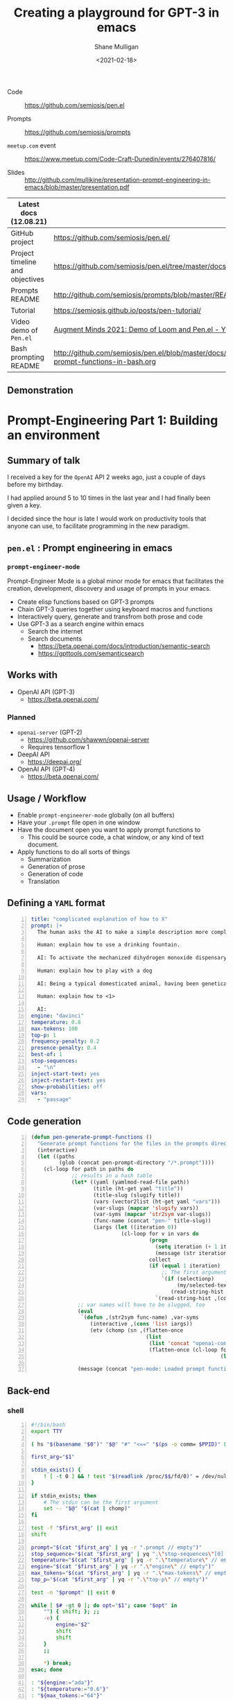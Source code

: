 #+LATEX_HEADER: \usepackage[margin=0.5in]{geometry}
#+OPTIONS: toc:nil

#+HUGO_BASE_DIR: /home/shane/var/smulliga/source/git/semiosis/semiosis-hugo
#+HUGO_SECTION: ./posts

#+TITLE: Creating a playground for GPT-3 in emacs
#+DATE: <2021-02-18>
#+AUTHOR: Shane Mulligan
#+KEYWORDS: gpt codecraft emacs openai prompt-engineering pen

+ Code :: https://github.com/semiosis/pen.el

+ Prompts :: https://github.com/semiosis/prompts

+ =meetup.com= event :: https://www.meetup.com/Code-Craft-Dunedin/events/276407816/

+ Slides :: http://github.com/mullikine/presentation-prompt-engineering-in-emacs/blob/master/presentation.pdf

| Latest docs (12.08.21)          |                                                                                       |
|---------------------------------+---------------------------------------------------------------------------------------|
| GitHub project                  | https://github.com/semiosis/pen.el/                                                   |
| Project timeline and objectives | https://github.com/semiosis/pen.el/tree/master/docs                                   |
| Prompts README                  | http://github.com/semiosis/prompts/blob/master/README.org                             |
| Tutorial                        | https://semiosis.github.io/posts/pen-tutorial/                                        |
| Video demo of =Pen.el=          | [[https://www.youtube.com/watch?v=J9BnZjWV1jw][Augment Minds 2021: Demo of Loom and Pen.el - YouTube]]                                 |
| Bash prompting README           | http://github.com/semiosis/pen.el/blob/master/docs/using-prompt-functions-in-bash.org |

** Demonstration
#+BEGIN_EXPORT html
<!-- Play on asciinema.com -->
<!-- <a title="asciinema recording" href="https://asciinema.org/a/t7ATnFpnfzBp0yicIlGCt6eXi" target="_blank"><img alt="asciinema recording" src="https://asciinema.org/a/t7ATnFpnfzBp0yicIlGCt6eXi.svg" /></a> -->
<!-- Play on the blog -->
<script src="https://asciinema.org/a/t7ATnFpnfzBp0yicIlGCt6eXi.js" id="asciicast-t7ATnFpnfzBp0yicIlGCt6eXi" async></script>
#+END_EXPORT

* *Prompt-Engineering Part 1:* Building an environment

** Summary of talk
I received a key for the =OpenAI= API 2 weeks ago, just a couple
of days before my birthday.

I had applied around 5 to 10 times in the last
year and I had finally been given a key.

I decided since the hour is late I would work
on productivity tools that anyone can use, to
facilitate programming in the new paradigm.

** =pen.el= : Prompt engineering in emacs
*** =prompt-engineer-mode=

Prompt-Engineer Mode is a global minor mode for emacs that facilitates the
creation, development, discovery and usage of prompts in your emacs.

- Create elisp functions based on GPT-3 prompts
- Chain GPT-3 queries together using keyboard macros and functions
- Interactively query, generate and transfrom both prose and code
- Use GPT-3 as a search engine within emacs
  - Search the internet
  - Search documents
    - https://beta.openai.com/docs/introduction/semantic-search
    - https://gpttools.com/semanticsearch

** Works with
- OpenAI API (GPT-3)
  - https://beta.openai.com/
*** Planned
- =openai-server= (GPT-2)
  - https://github.com/shawwn/openai-server
  - Requires tensorflow 1
- DeepAI API
  - https://deepai.org/
- OpenAI API (GPT-4)
  - https://beta.openai.com/

** Usage / Workflow
- Enable =prompt-engineerer-mode= globally (on all buffers)
- Have your =.prompt= file open in one window
- Have the document open you want to apply prompt functions to
  - This could be source code, a chat window, or any kind of text document.
- Apply functions to do all sorts of things
  - Summarization
  - Generation of prose
  - Generation of code
  - Translation

** Defining a =YAML= format
#+BEGIN_SRC yaml -n :async :results verbatim code
  title: "complicated explanation of how to X"
  prompt: |+
    The human asks the AI to make a simple description more complicated. The AI responds by writing a verbose response full of jargon to explain a simple concept.
    
    Human: explain how to use a drinking fountain.
    
    AI: To activate the mechanized dihydrogen monoxide dispensary service station, use the flanges to provide a downward force to the simple circular activation console and continue to apply force until the pneumatic system begins operating as intended, which can be surmised at a time when the dihydrogen monoxide travels in a parabolic arc which at is greatest exceeds three inches from the rounded excess liquid receptacle. Once hydration is completed, cease applying force to the console and regard whether or not the dispensary has ceased expelling contents as expected.
    
    Human: explain how to play with a dog
    
    AI: Being a typical domesticated animal, having been genetically selected for controllability, trainability, and general anthropomorphic features and functions, the typical dog possesses highly specialized and developed feeding behavior. The typical feeding behavior involves routine sustenance intake which can be observed by monitoring changes in animal size. Routine sustenance intake involves active and passive feeding habits, and one can gauge animal health by observing the relative levels of hydration. During training, reward conditioned reinforcement is applied. This involves the practice of rewarding targeted behaviors through the application of reinforcers, with the provision that the targeted behavior is observed. Relevant to the discussion at hand is the typical active and passive behavior exhibited by a typical dog.
    
    Human: explain how to <1>
  
    AI:
  engine: "davinci"
  temperature: 0.8
  max-tokens: 100
  top-p: 1
  frequency-penalty: 0.2
  presence-penalty: 0.4
  best-of: 1
  stop-sequences:
    - "\n"
  inject-start-text: yes
  inject-restart-text: yes
  show-probabilities: off
  vars:
    - "passage"
#+END_SRC

** Code generation
#+BEGIN_SRC emacs-lisp -n :async :results verbatim code
  (defun pen-generate-prompt-functions ()
    "Generate prompt functions for the files in the prompts directory"
    (interactive)
    (let ((paths
           (glob (concat pen-prompt-directory "/*.prompt"))))
      (cl-loop for path in paths do
               ;; results in a hash table
               (let* ((yaml (yamlmod-read-file path))
                      (title (ht-get yaml "title"))
                      (title-slug (slugify title))
                      (vars (vector2list (ht-get yaml "vars")))
                      (var-slugs (mapcar 'slugify vars))
                      (var-syms (mapcar 'str2sym var-slugs))
                      (func-name (concat "pen-" title-slug))
                      (iargs (let ((iteration 0))
                               (cl-loop for v in vars do
                                        (progn
                                          (setq iteration (+ 1 iteration))
                                          (message (str iteration)))
                                        collect
                                        (if (equal 1 iteration)
                                            ;; The first argument may be captured through selection
                                            `(if (selectionp)
                                                 (my/selected-text)
                                               (read-string-hist ,(concat v ": ")))
                                          `(read-string-hist ,(concat v ": ")))))))
                 ;; var names will have to be slugged, too
                 (eval
                  `(defun ,(str2sym func-name) ,var-syms
                     (interactive ,(cons 'list iargs))
                     (etv (chomp (sn ,(flatten-once
                                       (list
                                        (list 'concat "openai-complete " (q path))
                                        (flatten-once (cl-loop for vs in var-slugs collect
                                                               (list " "
                                                                     (list 'q (str2sym vs))))))))))))
                 (message (concat "pen-mode: Loaded prompt function " func-name))))))
#+END_SRC

** Back-end
*** shell
#+BEGIN_SRC bash -n :i bash :async :results verbatim code
  #!/bin/bash
  export TTY
  
  ( hs "$(basename "$0")" "$@" "#" "<==" "$(ps -o comm= $PPID)" 0</dev/null ) &>/dev/null
  
  first_arg="$1"
  
  stdin_exists() {
      ! [ -t 0 ] && ! test "$(readlink /proc/$$/fd/0)" = /dev/null
  }
  
  if stdin_exists; then
      # The stdin can be the first argument
      set -- "$@" "$(cat | chomp)"
  fi
  
  test -f "$first_arg" || exit
  shift
  
  prompt="$(cat "$first_arg" | yq -r ".prompt // empty")"
  stop_sequence="$(cat "$first_arg" | yq ".\"stop-sequences\"[0] // empty" | uq | qne)"
  temperature="$(cat "$first_arg" | yq -r ".\"temperature\" // empty")"
  engine="$(cat "$first_arg" | yq -r ".\"engine\" // empty")"
  max_tokens="$(cat "$first_arg" | yq -r ".\"max-tokens\" // empty")"
  top_p="$(cat "$first_arg" | yq -r ".\"top-p\" // empty")"
  
  test -n "$prompt" || exit 0
  
  while [ $# -gt 0 ]; do opt="$1"; case "$opt" in
      "") { shift; }; ;;
      -e) {
          engine="$2"
          shift
          shift
      }
      ;;
  
      *) break;
  esac; done
  
  : "${engine:="ada"}"
  : "${temperature:="0.6"}"
  : "${max_tokens:="64"}"
  
  : "${sub_completions:="1"}"
  
  i=1
  for var in "$@"
  do
      var="$(printf -- "%s" "$var" | uq | chomp)"
      prompt="$(p "$prompt" | template -$i "$var")"
      ((i++))
  done
  
  prompt_fp="$(printf -- "%s" "$prompt" | chomp | tf)"
  
  # printf -- "%s\n" "$prompt" | tv
  
  prompt="$(p "$prompt" | qne)"
  
  IFS= read -r -d '' SHCODE <<HEREDOC
  openai api \
      completions.create \
      -e "$engine" \
      -t "$temperature" \
      -M "$max_tokens" \
      -n "$sub_completions" \
      $(
          if test -n "$stop_sequence"; then
              printf -- "%s" "--stop \"$stop_sequence\""
          fi
      ) \
      -p "$prompt"
  HEREDOC
  
  response_fp="$(eval "$SHCODE" | uq | s chomp | tf txt)"
  
  prompt_bytes="$(cat "$prompt_fp" | wc -c)"
  response_bytes="$(cat "$response_fp" | wc -c)"
  
  tail -c +$((prompt_bytes + 2)) "$response_fp"  
#+END_SRC

** Additional reading
- https://www.overfit.ai/classroom-items/gpt-3-text-to-emoji
- https://www.gwern.net/GPT-3
- https://matthewmcateer.me/blog/messing-with-gpt-3/
- [[https://youtu.be/fTvB5xMNfTY][#029 GPT-3, Prompt Engineering, Trading, AI Alignment, Intelligence - YouTube]]
- https://github.com/mullikine/examplary
- https://github.com/mullikine/prompt-engineer-mode
- http://github.com/mullikine/fine-tuning-gpt-3/puns/